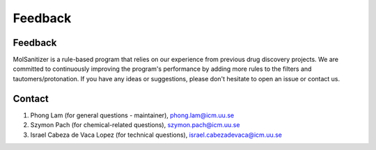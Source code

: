 Feedback
========
.. _feedback:

Feedback
----------

MolSanitizer is a rule-based program that relies on our experience from previous drug discovery projects. We are committed to continuously improving the program's performance by adding more rules to the filters and tautomers/protonation. If you have any ideas or suggestions, please don't hesitate to open an issue or contact us.

Contact
----------

1. Phong Lam (for general questions - maintainer), phong.lam@icm.uu.se
2. Szymon Pach (for chemical-related questions), szymon.pach@icm.uu.se
3. Israel Cabeza de Vaca Lopez (for technical questions), israel.cabezadevaca@icm.uu.se
